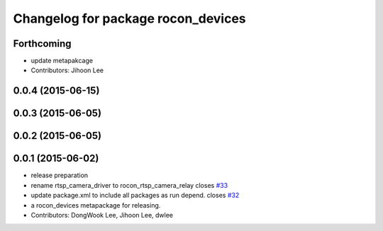 ^^^^^^^^^^^^^^^^^^^^^^^^^^^^^^^^^^^
Changelog for package rocon_devices
^^^^^^^^^^^^^^^^^^^^^^^^^^^^^^^^^^^

Forthcoming
-----------
* update metapakcage
* Contributors: Jihoon Lee

0.0.4 (2015-06-15)
------------------

0.0.3 (2015-06-05)
------------------

0.0.2 (2015-06-05)
------------------

0.0.1 (2015-06-02)
------------------
* release preparation
* rename rtsp_camera_driver to rocon_rtsp_camera_relay closes `#33 <https://github.com/robotics-in-concert/rocon_devices/issues/33>`_
* update package.xml to include all packages as run depend. closes `#32 <https://github.com/robotics-in-concert/rocon_devices/issues/32>`_
* a rocon_devices metapackage for releasing.
* Contributors: DongWook Lee, Jihoon Lee, dwlee
